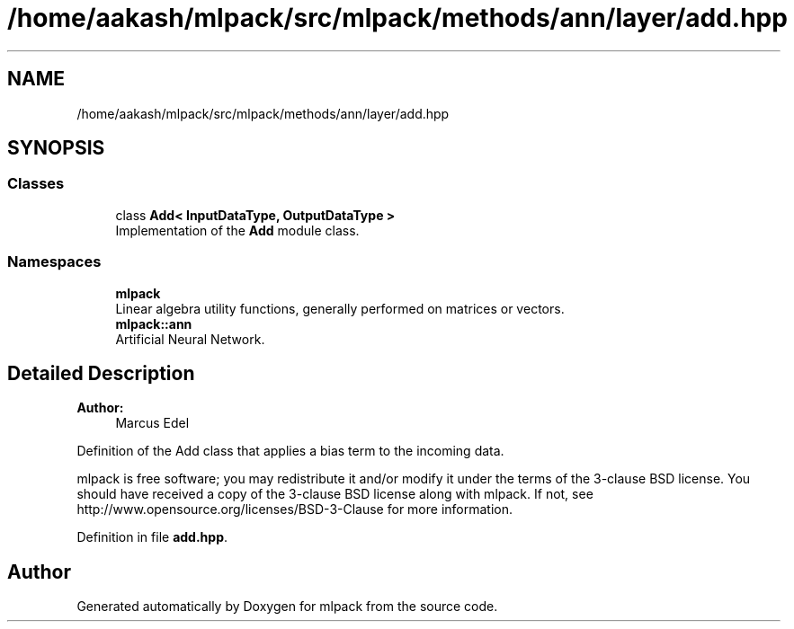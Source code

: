 .TH "/home/aakash/mlpack/src/mlpack/methods/ann/layer/add.hpp" 3 "Sun Aug 22 2021" "Version 3.4.2" "mlpack" \" -*- nroff -*-
.ad l
.nh
.SH NAME
/home/aakash/mlpack/src/mlpack/methods/ann/layer/add.hpp
.SH SYNOPSIS
.br
.PP
.SS "Classes"

.in +1c
.ti -1c
.RI "class \fBAdd< InputDataType, OutputDataType >\fP"
.br
.RI "Implementation of the \fBAdd\fP module class\&. "
.in -1c
.SS "Namespaces"

.in +1c
.ti -1c
.RI " \fBmlpack\fP"
.br
.RI "Linear algebra utility functions, generally performed on matrices or vectors\&. "
.ti -1c
.RI " \fBmlpack::ann\fP"
.br
.RI "Artificial Neural Network\&. "
.in -1c
.SH "Detailed Description"
.PP 

.PP
\fBAuthor:\fP
.RS 4
Marcus Edel
.RE
.PP
Definition of the Add class that applies a bias term to the incoming data\&.
.PP
mlpack is free software; you may redistribute it and/or modify it under the terms of the 3-clause BSD license\&. You should have received a copy of the 3-clause BSD license along with mlpack\&. If not, see http://www.opensource.org/licenses/BSD-3-Clause for more information\&. 
.PP
Definition in file \fBadd\&.hpp\fP\&.
.SH "Author"
.PP 
Generated automatically by Doxygen for mlpack from the source code\&.
